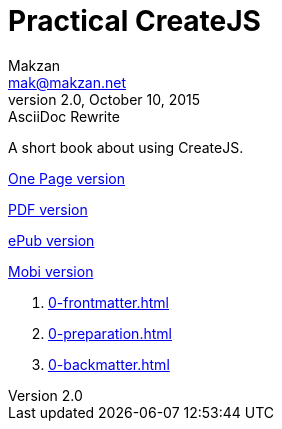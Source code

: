 = Practical CreateJS
Makzan <mak@makzan.net>
v2.0, October 10, 2015: AsciiDoc Rewrite
:doctype: book
:docinfo:
:linkcss:

A short book about using CreateJS.

link:practical-createjs.html[One Page version]

link:practical-createjs.pdf[PDF version]

link:practical-createjs.epub[ePub version]

link:practical-createjs.mobi[Mobi version]

1. link:0-frontmatter.html[]
2. link:0-preparation.html[]
3. link:0-backmatter.html[]
